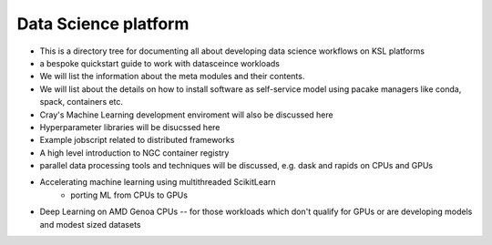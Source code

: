 .. sectionauthor:: Mohsin Ahmed Shaikh <mohsin.shaikh@kaust.edu.sa>
.. meta::
    :description: Data science platform
    :keywords: pytorch, lightning, machine learning, deep learning, dask, rapids

==============================
Data Science platform
==============================

- This is a directory tree for documenting all about developing data science workflows on KSL platforms
- a bespoke quickstart guide to work with datasceince workloads
- We will list the information about the meta modules and their contents. 
- We will list about the details on how to install software as self-service model using pacake managers like conda, spack, containers etc.
- Cray's Machine Learning development enviroment will also be discussed here
- Hyperparameter libraries will be disucssed here
- Example jobscript related to distributed frameworks
- A high level introduction to NGC container registry 
- parallel data processing tools and techniques will be discussed, e.g. dask and rapids on CPUs and GPUs
- Accelerating machine learning using multithreaded ScikitLearn 
    - porting ML from CPUs to GPUs
- Deep Learning on AMD Genoa CPUs -- for those workloads which don't qualify for GPUs or are developing models and modest sized datasets


